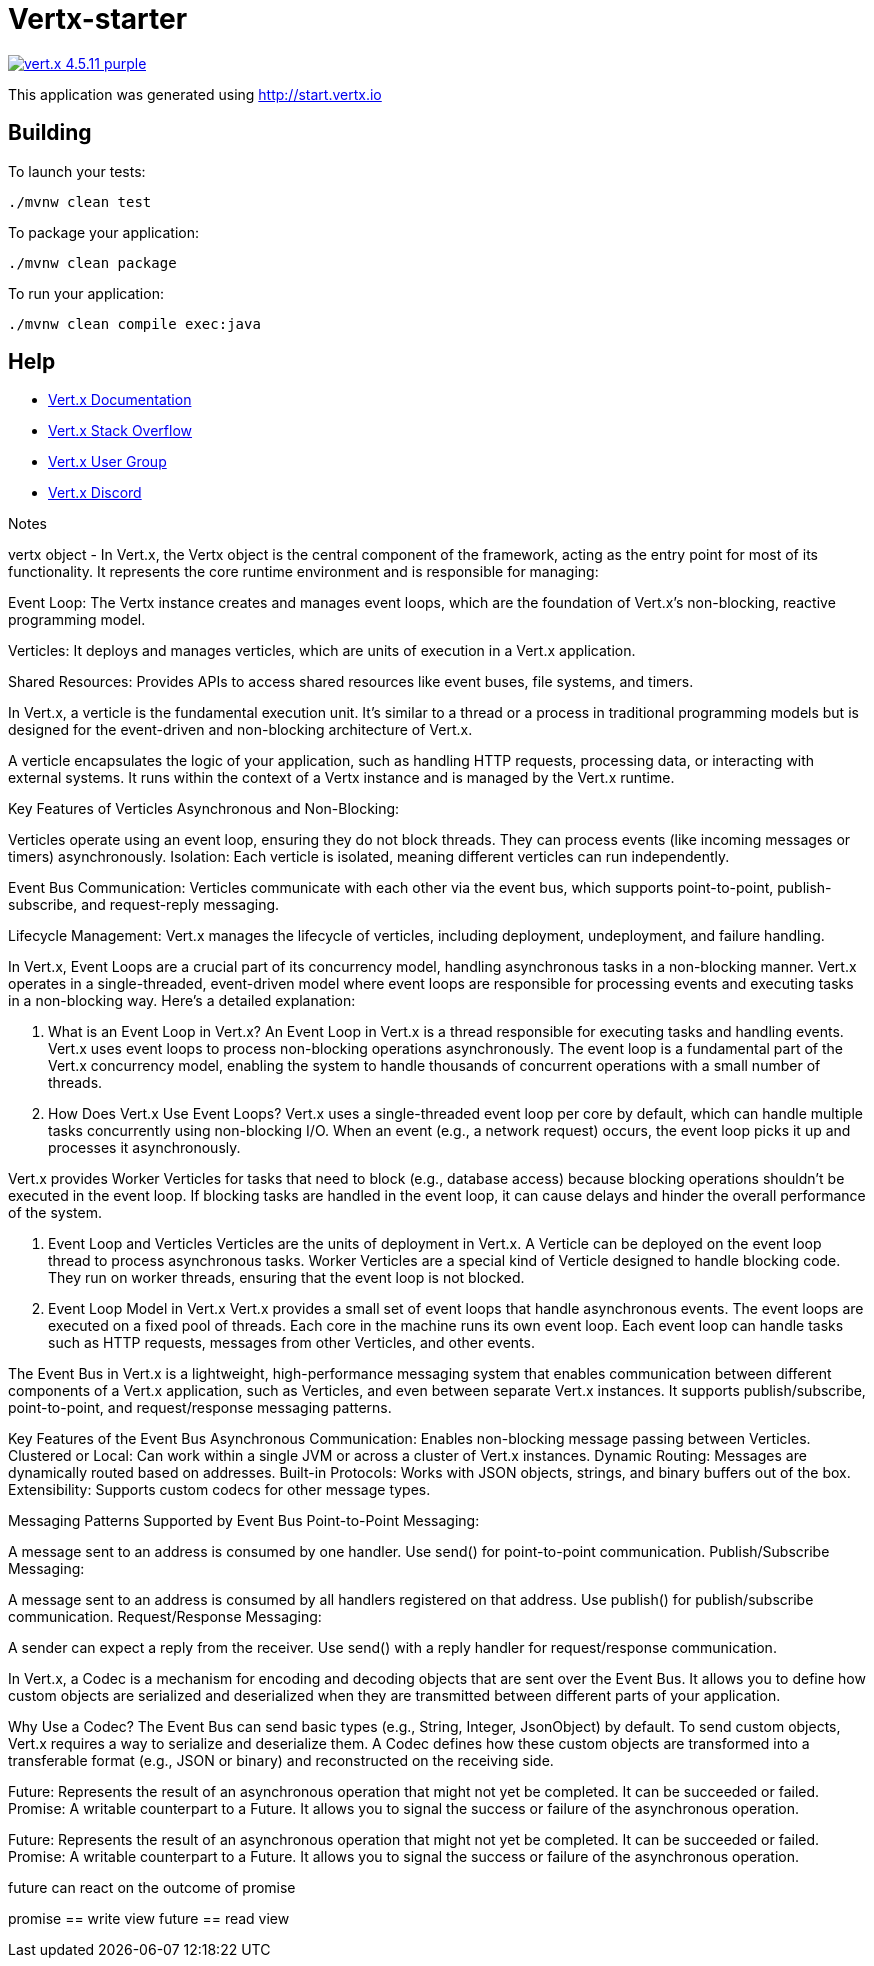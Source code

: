 = Vertx-starter

image:https://img.shields.io/badge/vert.x-4.5.11-purple.svg[link="https://vertx.io"]

This application was generated using http://start.vertx.io

== Building

To launch your tests:
```
./mvnw clean test
```

To package your application:
```
./mvnw clean package
```

To run your application:
```
./mvnw clean compile exec:java
```

== Help

* https://vertx.io/docs/[Vert.x Documentation]
* https://stackoverflow.com/questions/tagged/vert.x?sort=newest&pageSize=15[Vert.x Stack Overflow]
* https://groups.google.com/forum/?fromgroups#!forum/vertx[Vert.x User Group]
* https://discord.gg/6ry7aqPWXy[Vert.x Discord]

Notes

vertx object - In Vert.x, the Vertx object is the central component of the framework, acting as the entry point for most of its functionality.
It represents the core runtime environment and is responsible for managing:

Event Loop: The Vertx instance creates and manages event loops, which are the foundation of Vert.x's non-blocking, reactive programming model.

Verticles: It deploys and manages verticles, which are units of execution in a Vert.x application.

Shared Resources: Provides APIs to access shared resources like event buses, file systems, and timers.

In Vert.x, a verticle is the fundamental execution unit. It's similar to a thread or a process in traditional programming models
but is designed for the event-driven and non-blocking architecture of Vert.x.

A verticle encapsulates the logic of your application, such as handling HTTP requests, processing data, or interacting with external systems.
It runs within the context of a Vertx instance and is managed by the Vert.x runtime.

Key Features of Verticles
Asynchronous and Non-Blocking:

Verticles operate using an event loop, ensuring they do not block threads.
They can process events (like incoming messages or timers) asynchronously.
Isolation:
Each verticle is isolated, meaning different verticles can run independently.

Event Bus Communication:
Verticles communicate with each other via the event bus, which supports point-to-point, publish-subscribe, and request-reply messaging.

Lifecycle Management:
Vert.x manages the lifecycle of verticles, including deployment, undeployment, and failure handling.

In Vert.x, Event Loops are a crucial part of its concurrency model, handling asynchronous tasks in a non-blocking manner.
Vert.x operates in a single-threaded, event-driven model where event loops are responsible for processing events and executing tasks in a non-blocking way.
Here's a detailed explanation:

1. What is an Event Loop in Vert.x?
An Event Loop in Vert.x is a thread responsible for executing tasks and handling events.
Vert.x uses event loops to process non-blocking operations asynchronously.
The event loop is a fundamental part of the Vert.x concurrency model, enabling the system to handle thousands of concurrent operations with a small number of threads.

2. How Does Vert.x Use Event Loops?
Vert.x uses a single-threaded event loop per core by default, which can handle multiple
tasks concurrently using non-blocking I/O. When an event (e.g., a network request) occurs, the event loop picks it up and processes it asynchronously.

Vert.x provides Worker Verticles for tasks that need to block (e.g., database access) because blocking operations shouldn't be executed in the event loop.
If blocking tasks are handled in the event loop, it can cause delays and hinder the overall performance of the system.

3. Event Loop and Verticles
Verticles are the units of deployment in Vert.x. A Verticle can be deployed on the event loop thread to process asynchronous tasks.
Worker Verticles are a special kind of Verticle designed to handle blocking code. They run on worker threads, ensuring that the event loop is not blocked.

4. Event Loop Model in Vert.x
Vert.x provides a small set of event loops that handle asynchronous events.
The event loops are executed on a fixed pool of threads. Each core in the machine runs its own event loop.
Each event loop can handle tasks such as HTTP requests, messages from other Verticles, and other events.

The Event Bus in Vert.x is a lightweight, high-performance messaging system that enables communication between different components of a
 Vert.x application, such as Verticles, and even between separate Vert.x instances. It supports publish/subscribe, point-to-point, and request/response
 messaging patterns.

Key Features of the Event Bus
Asynchronous Communication: Enables non-blocking message passing between Verticles.
Clustered or Local: Can work within a single JVM or across a cluster of Vert.x instances.
Dynamic Routing: Messages are dynamically routed based on addresses.
Built-in Protocols: Works with JSON objects, strings, and binary buffers out of the box.
Extensibility: Supports custom codecs for other message types.

Messaging Patterns Supported by Event Bus
Point-to-Point Messaging:

A message sent to an address is consumed by one handler.
Use send() for point-to-point communication.
Publish/Subscribe Messaging:

A message sent to an address is consumed by all handlers registered on that address.
Use publish() for publish/subscribe communication.
Request/Response Messaging:

A sender can expect a reply from the receiver.
Use send() with a reply handler for request/response communication.

In Vert.x, a Codec is a mechanism for encoding and decoding objects that are sent over the Event Bus. It allows you to
define how custom objects are serialized and deserialized when they are transmitted between different parts of your application.

Why Use a Codec?
The Event Bus can send basic types (e.g., String, Integer, JsonObject) by default.
To send custom objects, Vert.x requires a way to serialize and deserialize them.
A Codec defines how these custom objects are transformed into a transferable format (e.g., JSON or binary) and reconstructed on the receiving side.

Future: Represents the result of an asynchronous operation that might not yet be completed. It can be succeeded or failed.
Promise: A writable counterpart to a Future. It allows you to signal the success or failure of the asynchronous operation.

Future: Represents the result of an asynchronous operation that might not yet be completed. It can be succeeded or failed.
Promise: A writable counterpart to a Future. It allows you to signal the success or failure of the asynchronous operation.

future can react on the outcome of promise

promise == write view     future == read view
